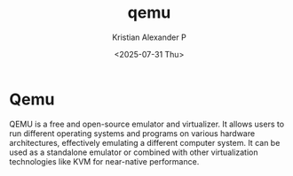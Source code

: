 :PROPERTIES:
:ID:       d7184060-7ae0-499c-af7f-c0540b74ea65
:END:
#+title: qemu
#+author: Kristian Alexander P
#+date: <2025-07-31 Thu>
#+description:
#+hugo_base_dir: ..
#+hugo_section: posts
#+hugo_categories: tech
#+property: header-args :exports both
#+hugo_tags: qemu vm virtualization
* Qemu
QEMU is a free and open-source emulator and virtualizer. It allows users to run different operating systems and programs on various hardware architectures, effectively emulating a different computer system. It can be used as a standalone emulator or combined with other virtualization technologies like KVM for near-native performance.
